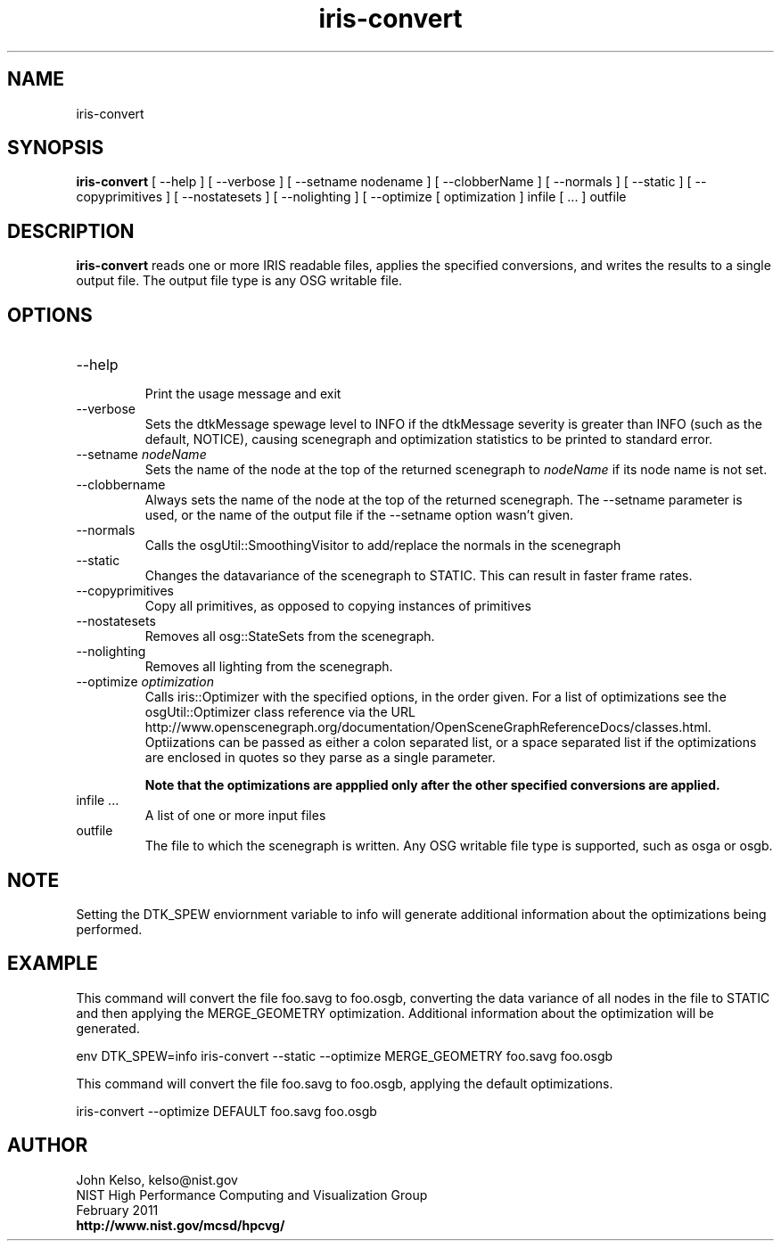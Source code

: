 .TH iris-convert 1 "February 2011"

.SH NAME
iris-convert

.SH SYNOPSIS 
.B iris-convert
[ --help ] [ --verbose ] [ --setname nodename ] 
[ --clobberName ] [ --normals ] 
[ --static ] 
[ --copyprimitives ] 
[ --nostatesets ] [ --nolighting ] 
[ --optimize [ optimization ] 
infile [ ... ]
outfile

.SH DESCRIPTION

\fBiris-convert\fR reads one or more IRIS readable files, applies the specified conversions, and writes the results to a single output file. The output file type is any OSG writable file.

.SH OPTIONS

.TP
--help
.br
Print the usage message and exit

.TP
--verbose
.br
Sets the dtkMessage spewage level to INFO if the dtkMessage severity is
greater than INFO (such as the default, NOTICE), causing scenegraph
and optimization statistics to be printed to standard error.

.TP
--setname \fInodeName\fR
.br
Sets the name of the node at the top of the returned scenegraph to
\fInodeName\fR if its node name is not set.

.TP
--clobbername 
.br
Always sets the name of the node at the top of the returned
scenegraph.  The --setname parameter is used, or the name of the output
file if the --setname option wasn't given.

.TP
--normals
.br
Calls the osgUtil::SmoothingVisitor to add/replace the normals in the scenegraph

.TP
--static
.br
Changes the datavariance of the scenegraph to STATIC.  This can result in
faster frame rates.

.TP
--copyprimitives
.br
Copy all primitives, as opposed to copying instances of primitives

.TP
--nostatesets
.br
Removes all osg::StateSets from the scenegraph.

.TP
--nolighting
.br
Removes all lighting from the scenegraph.

.TP
--optimize \fIoptimization\fR
.br
Calls iris::Optimizer with the specified options, in the order given. For a
list of optimizations see the osgUtil::Optimizer class reference via the URL
http://www.openscenegraph.org/documentation/OpenSceneGraphReferenceDocs/classes.html.
Optiizations can be passed as either a colon separated list, or a space
separated list if the optimizations are enclosed in quotes so they
parse as a single parameter.

\fBNote that the optimizations are appplied only after the other specified
conversions are applied.\fR

.TP 
infile ...
.br
A list of one or more input files

.TP
outfile
.br
The file to which the scenegraph is written.  Any OSG writable file type is
supported, such as osga or osgb.

.SH NOTE
Setting the DTK_SPEW enviornment variable to info will generate additional
information about the optimizations being performed.

.SH EXAMPLE

This command will convert the file foo.savg to foo.osgb, converting the
data variance of all nodes in the file to STATIC and then applying the
MERGE_GEOMETRY optimization. Additional information about the optimization
will be generated.

env DTK_SPEW=info iris-convert --static --optimize MERGE_GEOMETRY foo.savg foo.osgb

This command will convert the file foo.savg to foo.osgb, applying the default
optimizations.

iris-convert --optimize DEFAULT foo.savg foo.osgb

.SH AUTHOR

.PP
John Kelso, kelso@nist.gov
.br
NIST High Performance Computing and Visualization Group
.br
February 2011
.br
\fBhttp://www.nist.gov/mcsd/hpcvg/\fR
 
